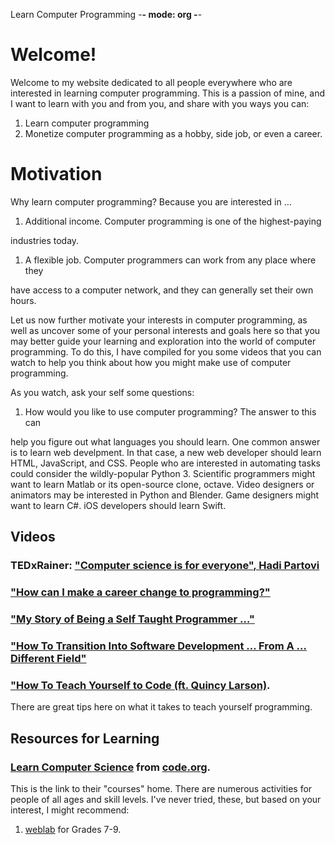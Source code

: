 Learn Computer Programming -*- mode: org -*-

* Welcome!

Welcome to my website dedicated to all people everywhere who are interested
in learning computer programming. This is a passion of mine, and I want to
learn with you and from you, and share with you ways you can:

1. Learn computer programming
2. Monetize computer programming as a hobby, side job, or even a career.

* Motivation

Why learn computer programming? Because you are interested in ...

1. Additional income. Computer programming is one of the highest-paying
industries today.
2. A flexible job. Computer programmers can work from any place where they
have access to a computer network, and they can generally set their own
hours.

Let us now further motivate your interests in computer programming,
as well as uncover some of your personal interests and goals here so
that you may better guide your learning and exploration into the world of
computer programming. To do this, I have compiled for you some videos
that you can watch to help you think about how you might make use of
computer programming.

As you watch, ask your self some questions:
1. How would you like to use computer programming? The answer to this can
help you figure out what languages you should learn. One common answer is to
learn web develpment. In that case, a new web developer should learn HTML,
JavaScript, and CSS. People who are interested in automating tasks could
consider the wildly-popular Python 3. Scientific programmers might want to
learn Matlab or its open-source clone, octave. Video designers or animators
may be interested in Python and Blender. Game designers might want to learn
C#. iOS developers should learn Swift.

** Videos
*** TEDxRainer: [[https://youtu.be/FpMNs7H24X0]["Computer science is for everyone", Hadi Partovi]]
*** [[https://youtu.be/THSSHUfSZjc]["How can I make a career change to programming?"]]
*** [[https://youtu.be/62tsiY5j4_0]["My Story of Being a Self Taught Programmer ..."]]
*** [[https://youtu.be/g9-OS0Pbg4I]["How To Transition Into Software Development ... From A ... Different Field"]]
*** [[https://youtu.be/qZKvZzRynLE]["How To Teach Yourself to Code (ft. Quincy Larson)]].
There are great tips here on what it takes to teach yourself programming.

** Resources for Learning
*** [[https://studio.code.org/courses][Learn Computer Science]] from [[https://code.org][code.org]].
This is the link to their "courses" home. There are numerous activities
for people of all ages and skill levels. I've never tried, these, but based
on your interest, I might recommend:
**** [[https://code.org/educate/weblab][weblab]] for Grades 7-9.
